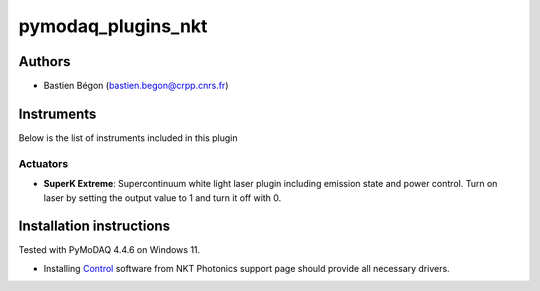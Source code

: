 pymodaq_plugins_nkt
########################

.. the following must be adapted to your developed package, links to pypi, github  description...

.. image:: https://img.shields.io/pypi/v/pymodaq_plugins_nkt.svg
   :target: https://pypi.org/project/pymodaq_plugins_nkt/
   :alt: Latest Version

.. image:: https://readthedocs.org/projects/pymodaq/badge/?version=latest
   :target: https://pymodaq.cnrs.fr/en/latest/
   :alt: Documentation Status

.. image:: https://github.com/CRPP-META/pymodaq_plugins_nkt/workflows/Upload%20Python%20Package/badge.svg
   :target: https://github.com/CRPP-META/pymodaq_plugins_nkt
   :alt: Publication Status

.. image:: https://github.com/CRPP-META/pymodaq_plugins_nkt/actions/workflows/test.yml/badge.svg
    :target: https://github.com/CRPP-META/pymodaq_plugins_nkt/actions/workflows/test.yml


.. Use this template to create a repository on your account and start the development of your own PyMoDAQ plugin!


Authors
=======

* Bastien Bégon (bastien.begon@crpp.cnrs.fr)

.. if needed use this field

    Contributors
    ============

    * First Contributor
    * Other Contributors

.. if needed use this field

  Depending on the plugin type, delete/complete the fields below


Instruments
===========

Below is the list of instruments included in this plugin

Actuators
+++++++++

* **SuperK Extreme**: Supercontinuum white light laser plugin including emission state and power control. Turn on laser by setting the output value to 1 and turn it off with 0.


Installation instructions
=========================
Tested with PyMoDAQ 4.4.6 on Windows 11.

* Installing `Control <https://www.nktphotonics.com/support/>`_ software from NKT Photonics support page should provide all necessary drivers.


